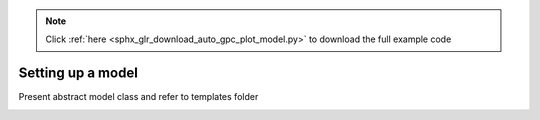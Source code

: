 .. note::
    :class: sphx-glr-download-link-note

    Click :ref:`here <sphx_glr_download_auto_gpc_plot_model.py>` to download the full example code
.. rst-class:: sphx-glr-example-title

.. _sphx_glr_auto_gpc_plot_model.py:


Setting up a model
==================
Present abstract model class and refer to templates folder


.. rst-class:: sphx-glr-timing

   **Total running time of the script:** ( 0 minutes  0.000 seconds)


.. _sphx_glr_download_auto_gpc_plot_model.py:


.. only :: html

 .. container:: sphx-glr-footer
    :class: sphx-glr-footer-example



  .. container:: sphx-glr-download

     :download:`Download Python source code: plot_model.py <plot_model.py>`



  .. container:: sphx-glr-download

     :download:`Download Jupyter notebook: plot_model.ipynb <plot_model.ipynb>`


.. only:: html

 .. rst-class:: sphx-glr-signature

    `Gallery generated by Sphinx-Gallery <https://sphinx-gallery.github.io>`_
